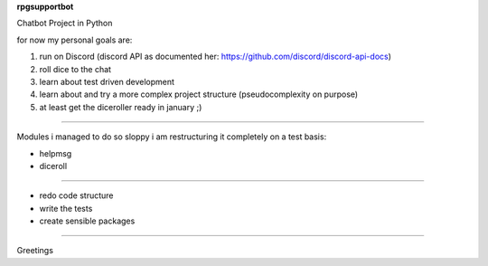 **rpgsupportbot**

Chatbot Project in Python

for now my personal goals are:

1. run on Discord (discord API as documented her: https://github.com/discord/discord-api-docs)
2. roll dice to the chat
3. learn about test driven development
4. learn about and try a more complex project structure (pseudocomplexity on purpose)
5. at least get the diceroller ready in january ;)

------------

Modules i managed to do so sloppy i am restructuring it completely on a test basis:

- helpmsg
- diceroll

------------

- redo code structure
- write the tests
- create sensible packages

------------


Greetings
